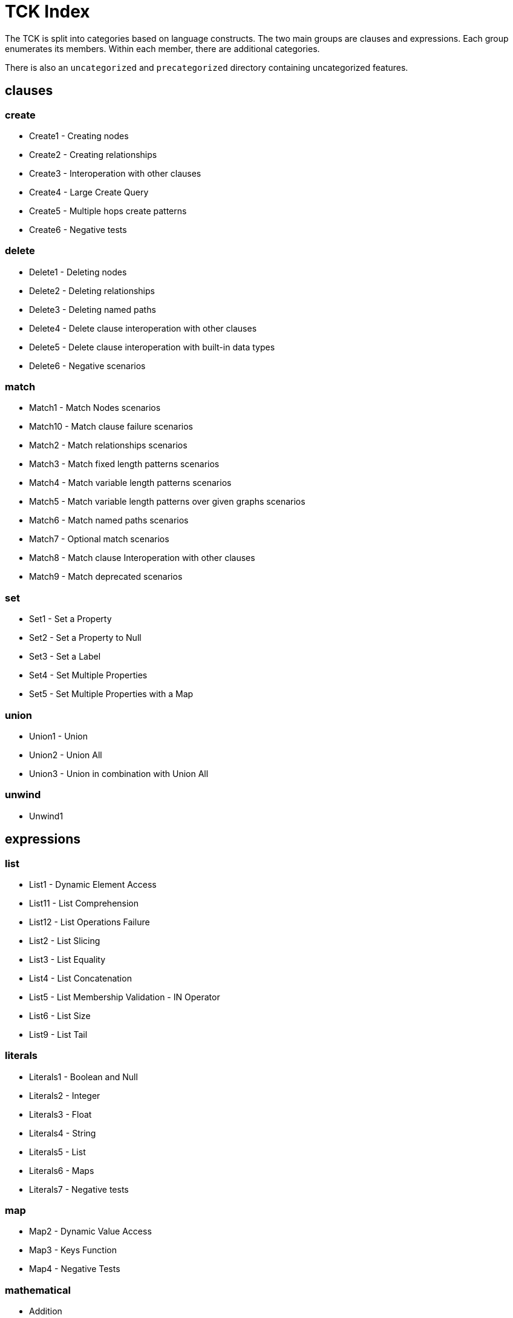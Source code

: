 = TCK Index

The TCK is split into categories based on language constructs.
The two main groups are clauses and expressions.
Each group enumerates its members.
Within each member, there are additional categories.

There is also an `uncategorized` and `precategorized` directory containing uncategorized features.


== clauses


=== create

* Create1 - Creating nodes
* Create2 - Creating relationships
* Create3 - Interoperation with other clauses
* Create4 - Large Create Query
* Create5 - Multiple hops create patterns
* Create6 - Negative tests

=== delete

* Delete1 - Deleting nodes
* Delete2 - Deleting relationships
* Delete3 - Deleting named paths
* Delete4 - Delete clause interoperation with other clauses
* Delete5 - Delete clause interoperation with built-in data types
* Delete6 - Negative scenarios

=== match

* Match1 - Match Nodes scenarios
* Match10 - Match clause failure scenarios
* Match2 - Match relationships scenarios
* Match3 - Match fixed length patterns scenarios
* Match4 - Match variable length patterns scenarios
* Match5 - Match variable length patterns over given graphs scenarios
* Match6 - Match named paths scenarios
* Match7 - Optional match scenarios
* Match8 - Match clause Interoperation with other clauses
* Match9 - Match deprecated scenarios

=== set

* Set1 - Set a Property
* Set2 - Set a Property to Null
* Set3 - Set a Label
* Set4 - Set Multiple Properties
* Set5 - Set Multiple Properties with a Map

=== union

* Union1 - Union
* Union2 - Union All
* Union3 - Union in combination with Union All

=== unwind

* Unwind1

== expressions


=== list

* List1 - Dynamic Element Access
* List11 - List Comprehension
* List12 - List Operations Failure
* List2 - List Slicing
* List3 - List Equality
* List4 - List Concatenation
* List5 - List Membership Validation - IN Operator
* List6 - List Size
* List9 - List Tail

=== literals

* Literals1 - Boolean and Null
* Literals2 - Integer
* Literals3 - Float
* Literals4 - String
* Literals5 - List
* Literals6 - Maps
* Literals7 - Negative tests

=== map

* Map2 - Dynamic Value Access
* Map3 - Keys Function
* Map4 - Negative Tests

=== mathematical

* Addition
* ArithmeticPrecedence
* SignedNumbersFunctions
* SquareRoot

=== typeConversion

* TypeConversion1 - To Boolean
* TypeConversion2 - To Integer
* TypeConversion3 - To Float
* TypeConversion4 - To String